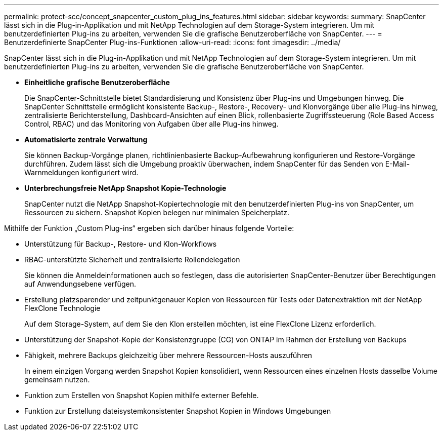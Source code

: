 ---
permalink: protect-scc/concept_snapcenter_custom_plug_ins_features.html 
sidebar: sidebar 
keywords:  
summary: SnapCenter lässt sich in die Plug-in-Applikation und mit NetApp Technologien auf dem Storage-System integrieren. Um mit benutzerdefinierten Plug-ins zu arbeiten, verwenden Sie die grafische Benutzeroberfläche von SnapCenter. 
---
= Benutzerdefinierte SnapCenter Plug-ins-Funktionen
:allow-uri-read: 
:icons: font
:imagesdir: ../media/


[role="lead"]
SnapCenter lässt sich in die Plug-in-Applikation und mit NetApp Technologien auf dem Storage-System integrieren. Um mit benutzerdefinierten Plug-ins zu arbeiten, verwenden Sie die grafische Benutzeroberfläche von SnapCenter.

* *Einheitliche grafische Benutzeroberfläche*
+
Die SnapCenter-Schnittstelle bietet Standardisierung und Konsistenz über Plug-ins und Umgebungen hinweg. Die SnapCenter Schnittstelle ermöglicht konsistente Backup-, Restore-, Recovery- und Klonvorgänge über alle Plug-ins hinweg, zentralisierte Berichterstellung, Dashboard-Ansichten auf einen Blick, rollenbasierte Zugriffssteuerung (Role Based Access Control, RBAC) und das Monitoring von Aufgaben über alle Plug-ins hinweg.

* *Automatisierte zentrale Verwaltung*
+
Sie können Backup-Vorgänge planen, richtlinienbasierte Backup-Aufbewahrung konfigurieren und Restore-Vorgänge durchführen. Zudem lässt sich die Umgebung proaktiv überwachen, indem SnapCenter für das Senden von E-Mail-Warnmeldungen konfiguriert wird.

* *Unterbrechungsfreie NetApp Snapshot Kopie-Technologie*
+
SnapCenter nutzt die NetApp Snapshot-Kopiertechnologie mit den benutzerdefinierten Plug-ins von SnapCenter, um Ressourcen zu sichern. Snapshot Kopien belegen nur minimalen Speicherplatz.



Mithilfe der Funktion „Custom Plug-ins“ ergeben sich darüber hinaus folgende Vorteile:

* Unterstützung für Backup-, Restore- und Klon-Workflows
* RBAC-unterstützte Sicherheit und zentralisierte Rollendelegation
+
Sie können die Anmeldeinformationen auch so festlegen, dass die autorisierten SnapCenter-Benutzer über Berechtigungen auf Anwendungsebene verfügen.

* Erstellung platzsparender und zeitpunktgenauer Kopien von Ressourcen für Tests oder Datenextraktion mit der NetApp FlexClone Technologie
+
Auf dem Storage-System, auf dem Sie den Klon erstellen möchten, ist eine FlexClone Lizenz erforderlich.

* Unterstützung der Snapshot-Kopie der Konsistenzgruppe (CG) von ONTAP im Rahmen der Erstellung von Backups
* Fähigkeit, mehrere Backups gleichzeitig über mehrere Ressourcen-Hosts auszuführen
+
In einem einzigen Vorgang werden Snapshot Kopien konsolidiert, wenn Ressourcen eines einzelnen Hosts dasselbe Volume gemeinsam nutzen.

* Funktion zum Erstellen von Snapshot Kopien mithilfe externer Befehle.
* Funktion zur Erstellung dateisystemkonsistenter Snapshot Kopien in Windows Umgebungen

